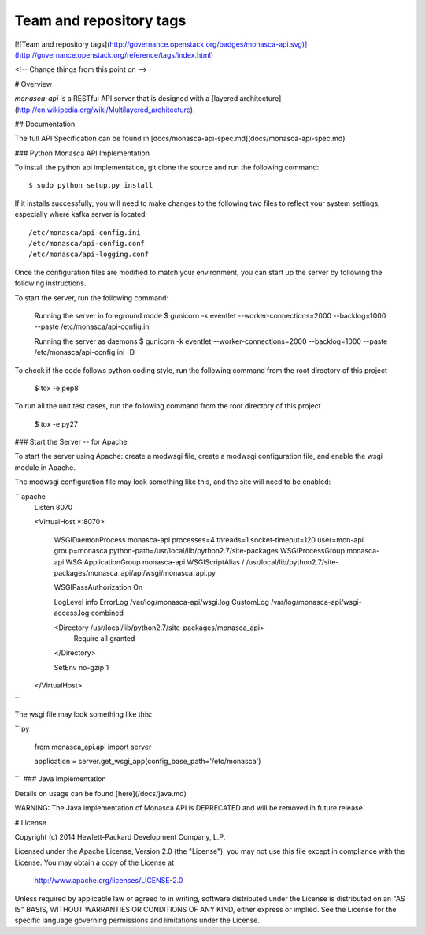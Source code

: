 Team and repository tags
========================

[![Team and repository tags](http://governance.openstack.org/badges/monasca-api.svg)](http://governance.openstack.org/reference/tags/index.html)

<!-- Change things from this point on -->

# Overview

`monasca-api` is a RESTful API server that is designed with a [layered architecture](http://en.wikipedia.org/wiki/Multilayered_architecture).


## Documentation

The full API Specification can be found in [docs/monasca-api-spec.md](docs/monasca-api-spec.md)


### Python Monasca API Implementation


To install the python api implementation, git clone the source and run the
following command::

    $ sudo python setup.py install

If it installs successfully, you will need to make changes to the following
two files to reflect your system settings, especially where kafka server is
located::

    /etc/monasca/api-config.ini
    /etc/monasca/api-config.conf
    /etc/monasca/api-logging.conf

Once the configuration files are modified to match your environment, you can start
up the server by following the following instructions.

To start the server, run the following command:

    Running the server in foreground mode
    $ gunicorn -k eventlet --worker-connections=2000 --backlog=1000 --paste /etc/monasca/api-config.ini

    Running the server as daemons
    $ gunicorn -k eventlet --worker-connections=2000 --backlog=1000 --paste /etc/monasca/api-config.ini -D

To check if the code follows python coding style, run the following command
from the root directory of this project

    $ tox -e pep8

To run all the unit test cases, run the following command from the root
directory of this project

    $ tox -e py27

### Start the Server -- for Apache

To start the server using Apache: create a modwsgi file,
create a modwsgi configuration file, and enable the wsgi module
in Apache.

The modwsgi configuration file may look something like this, and the site will need to be enabled:

```apache
    Listen 8070

    <VirtualHost *:8070>

        WSGIDaemonProcess monasca-api processes=4 threads=1 socket-timeout=120 user=mon-api group=monasca python-path=/usr/local/lib/python2.7/site-packages
        WSGIProcessGroup monasca-api
        WSGIApplicationGroup monasca-api
        WSGIScriptAlias / /usr/local/lib/python2.7/site-packages/monasca_api/api/wsgi/monasca_api.py

        WSGIPassAuthorization On

        LogLevel info
        ErrorLog /var/log/monasca-api/wsgi.log
        CustomLog /var/log/monasca-api/wsgi-access.log combined

        <Directory /usr/local/lib/python2.7/site-packages/monasca_api>
          Require all granted
        </Directory>

        SetEnv no-gzip 1

    </VirtualHost>

```

The wsgi file may look something like this:

```py

    from monasca_api.api import server

    application = server.get_wsgi_app(config_base_path='/etc/monasca')

```
### Java Implementation

Details on usage can be found [here](/docs/java.md)

WARNING: The Java implementation of Monasca API is DEPRECATED and will be removed in future release.

# License

Copyright (c) 2014 Hewlett-Packard Development Company, L.P.

Licensed under the Apache License, Version 2.0 (the "License");
you may not use this file except in compliance with the License.
You may obtain a copy of the License at

    http://www.apache.org/licenses/LICENSE-2.0

Unless required by applicable law or agreed to in writing, software
distributed under the License is distributed on an "AS IS" BASIS,
WITHOUT WARRANTIES OR CONDITIONS OF ANY KIND, either express or
implied.
See the License for the specific language governing permissions and
limitations under the License.



